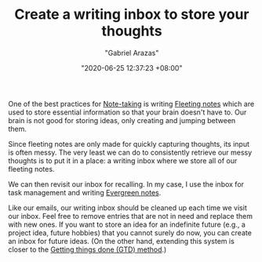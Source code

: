 #+TITLE: Create a writing inbox to store your thoughts
#+AUTHOR: "Gabriel Arazas"
#+EMAIL: "foo.dogsquared@gmail.com"
#+DATE: "2020-06-25 12:37:23 +08:00"
#+DATE_MODIFIED: "2020-09-09 05:16:33 +08:00"
#+LANGUAGE: en
#+OPTIONS: toc:t
#+PROPERTY: header-args  :exports both


One of the best practices for [[file:2020-04-15-14-35-55.org][Note-taking]] is writing [[file:2020-06-25-13-12-09.org][Fleeting notes]] which are used to store essential information so that your brain doesn't have to.
Our brain is not good for storing ideas, only creating and jumping between them.

Since fleeting notes are only made for quickly capturing thoughts, its input is often messy.
The very least we can do to consistently retrieve our messy thoughts is to put it in a place: a writing inbox where we store all of our fleeting notes.

We can then revisit our inbox for recalling.
In my case, I use the inbox for task management and writing [[file:2020-05-07-21-53-21.org][Evergreen notes]].

Like our emails, our writing inbox should be cleaned up each time we visit our inbox.
Feel free to remove entries that are not in need and replace them with new ones.
If you want to store an idea for an indefinite future (e.g., a project idea, future hobbies) that you cannot surely do now, you can create an inbox for future ideas.
(On the other hand, extending this system is closer to the [[https://en.wikipedia.org/wiki/Getting_Things_Done][Getting things done (GTD) method]].)
